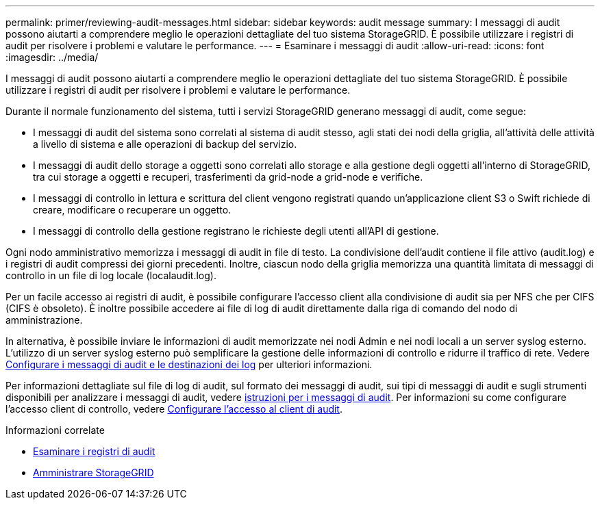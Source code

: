 ---
permalink: primer/reviewing-audit-messages.html 
sidebar: sidebar 
keywords: audit message 
summary: I messaggi di audit possono aiutarti a comprendere meglio le operazioni dettagliate del tuo sistema StorageGRID. È possibile utilizzare i registri di audit per risolvere i problemi e valutare le performance. 
---
= Esaminare i messaggi di audit
:allow-uri-read: 
:icons: font
:imagesdir: ../media/


[role="lead"]
I messaggi di audit possono aiutarti a comprendere meglio le operazioni dettagliate del tuo sistema StorageGRID. È possibile utilizzare i registri di audit per risolvere i problemi e valutare le performance.

Durante il normale funzionamento del sistema, tutti i servizi StorageGRID generano messaggi di audit, come segue:

* I messaggi di audit del sistema sono correlati al sistema di audit stesso, agli stati dei nodi della griglia, all'attività delle attività a livello di sistema e alle operazioni di backup del servizio.
* I messaggi di audit dello storage a oggetti sono correlati allo storage e alla gestione degli oggetti all'interno di StorageGRID, tra cui storage a oggetti e recuperi, trasferimenti da grid-node a grid-node e verifiche.
* I messaggi di controllo in lettura e scrittura del client vengono registrati quando un'applicazione client S3 o Swift richiede di creare, modificare o recuperare un oggetto.
* I messaggi di controllo della gestione registrano le richieste degli utenti all'API di gestione.


Ogni nodo amministrativo memorizza i messaggi di audit in file di testo. La condivisione dell'audit contiene il file attivo (audit.log) e i registri di audit compressi dei giorni precedenti. Inoltre, ciascun nodo della griglia memorizza una quantità limitata di messaggi di controllo in un file di log locale (localaudit.log).

Per un facile accesso ai registri di audit, è possibile configurare l'accesso client alla condivisione di audit sia per NFS che per CIFS (CIFS è obsoleto). È inoltre possibile accedere ai file di log di audit direttamente dalla riga di comando del nodo di amministrazione.

In alternativa, è possibile inviare le informazioni di audit memorizzate nei nodi Admin e nei nodi locali a un server syslog esterno. L'utilizzo di un server syslog esterno può semplificare la gestione delle informazioni di controllo e ridurre il traffico di rete. Vedere xref:../monitor/configure-audit-messages.adoc[Configurare i messaggi di audit e le destinazioni dei log] per ulteriori informazioni.

Per informazioni dettagliate sul file di log di audit, sul formato dei messaggi di audit, sui tipi di messaggi di audit e sugli strumenti disponibili per analizzare i messaggi di audit, vedere xref:../audit/index.adoc[istruzioni per i messaggi di audit]. Per informazioni su come configurare l'accesso client di controllo, vedere xref:../admin/configuring-audit-client-access.adoc[Configurare l'accesso al client di audit].

.Informazioni correlate
* xref:../audit/index.adoc[Esaminare i registri di audit]
* xref:../admin/index.adoc[Amministrare StorageGRID]


